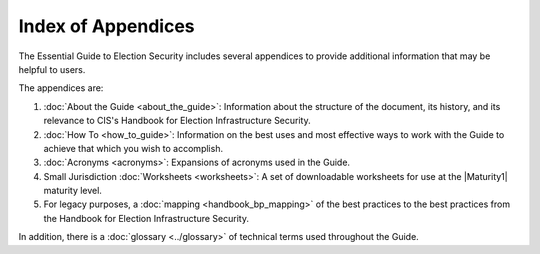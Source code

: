 ..
  Created by: mike garcia
  To: index/toc for appendices

Index of Appendices
-------------------

The Essential Guide to Election Security includes several appendices to provide additional information that may be helpful to users. 

The appendices are: 

#. :doc:`About the Guide <about_the_guide>`: Information about the structure of the document, its history, and its relevance to CIS's Handbook for Election Infrastructure Security.
#. :doc:`How To <how_to_guide>`: Information on the best uses and most effective ways to work with the Guide to achieve that which you wish to accomplish. 
#. :doc:`Acronyms <acronyms>`: Expansions of acronyms used in the Guide.
#. Small Jurisdiction :doc:`Worksheets <worksheets>`: A set of downloadable worksheets for use at the |Maturity1| maturity level.
#. For legacy purposes, a :doc:`mapping <handbook_bp_mapping>` of the best practices to the best practices from the Handbook for Election Infrastructure Security.

In addition, there is a :doc:`glossary <../glossary>` of technical terms used throughout the Guide.
